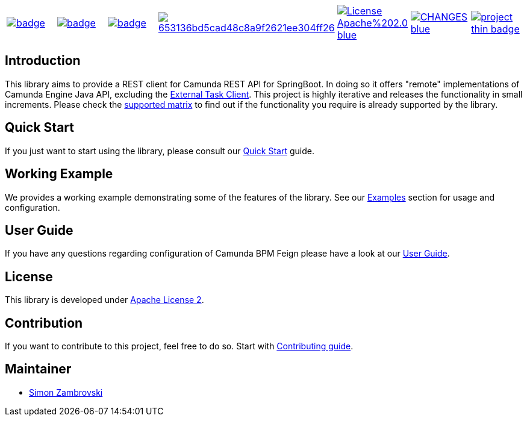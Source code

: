 [cols="a,a,a,a,a,a,a"]
|===
| // gitaction
image::https://github.com/camunda/camunda-rest-client-spring-boot/workflows/default/badge.svg[caption="Build Status", link=https://github.com/camunda/camunda-rest-client-spring-boot/actions]
| // maven central
image::https://maven-badges.herokuapp.com/maven-central/org.camunda.bpm.extension.rest/camunda-rest-client-spring-boot/badge.svg[caption="Maven Central", link=https://maven-badges.herokuapp.com/maven-central/org.camunda.bpm.extension.rest/camunda-rest-client-spring-boot]
| // codecov
image::https://codecov.io/gh/camunda/camunda-rest-client-spring-boot/branch/develop/graph/badge.svg[caption="codecov", link=https://codecov.io/gh/camunda/camunda-rest-client-spring-boot]
| // codacy
image::https://api.codacy.com/project/badge/Grade/653136bd5cad48c8a9f2621ee304ff26[caption="Codacy Badge", link=https://app.codacy.com/app/zambrovski/camunda-rest-client-spring-boot?utm_source=github.com&utm_medium=referral&utm_content=holunda-io/camunda-rest-client-spring-boot&utm_campaign=Badge_Grade_Dashboard]
| // license
image::https://img.shields.io/badge/License-Apache%202.0-blue.svg[caption="License", link="https://camunda.github.io/camunda-rest-client-spring-boot/license"]
| // changelog
image::https://img.shields.io/badge/CHANGES----blue.svg[caption="Change log", link="https://camunda.github.io/camunda-rest-client-spring-boot/changelog"]
| // openhub
image::https://www.openhub.net/p/camunda-rest-client-spring-boot/widgets/project_thin_badge.gif[caption="OpenHub", link="https://www.openhub.net/p/camunda-rest-client-spring-boot"]

|===

== Introduction

This library aims to provide a REST client for Camunda REST API for SpringBoot. In doing so it offers "remote" implementations of Camunda
Engine Java API, excluding the link:https://docs.camunda.org/manual/latest/user-guide/ext-client/[External Task Client]. This project is
highly iterative and releases the functionality in small increments. Please check the link:https://camunda.github.io/camunda-rest-client-spring-boot/supported-matrix[supported matrix]
to find out if the functionality you require is already supported by the library.



== Quick Start

If you just want to start using the library, please consult our link:https://camunda.github.io/camunda-rest-client-spring-boot/quick-start[Quick Start]
guide.

== Working Example

We provides a working example demonstrating some of the features of the library. See our link:https://camunda.github.io/camunda-rest-client-spring-boot/wiki/user-guide/examples[Examples] section for usage and configuration.


== User Guide

If you have any questions regarding configuration of Camunda BPM Feign please
have a look at our link:https://camunda.github.io/camunda-rest-client-spring-boot/wiki/user-guide[User Guide].


== License

This library is developed under link:https://camunda.github.io/camunda-rest-client-spring-boot/license[Apache License 2].

== Contribution

If you want to contribute to this project, feel free to do so. Start with link:http://camunda.github.io/camunda-rest-client-spring-boot/wiki/developer-guide/contribution[Contributing guide].

== Maintainer

* link:https://gihub.com/zambrovski[Simon Zambrovski]
